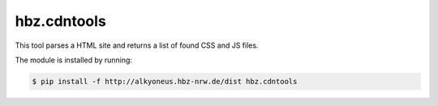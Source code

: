 hbz.cdntools
============

This tool parses a HTML site and returns a list of found CSS and JS files.

The module is installed by running:

.. code-block:: bash

    $ pip install -f http://alkyoneus.hbz-nrw.de/dist hbz.cdntools
